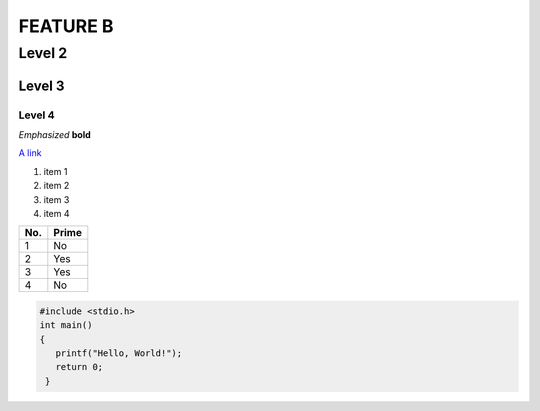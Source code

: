 FEATURE B 
=========

Level 2
-------

Level 3
^^^^^^^

Level 4
"""""""
*Emphasized*
**bold**


`A link <http://www.google.com>`_

1. item 1
2. item 2
#. item 3
#. item 4

====== ====== 
No.    Prime
====== ====== 
1      No
2      Yes
3      Yes
4      No
====== ====== 

.. code-block:: c

   #include <stdio.h>
   int main()
   {
      printf("Hello, World!");
      return 0;
    }
